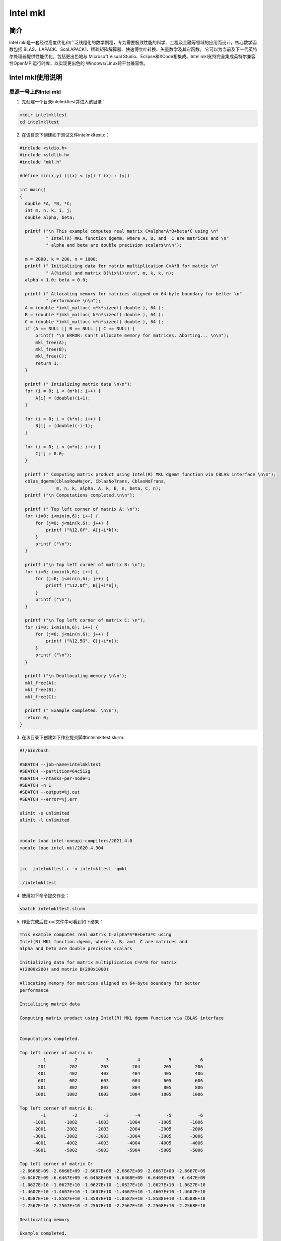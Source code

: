.. _intel_mkl:

Intel mkl
==========

简介
----

Intel mkl是一套经过高度优化和广泛线程化的数学例程，专为需要极致性能的科学、工程及金融等领域的应用而设计。核心数学函数包括 BLAS、LAPACK、ScaLAPACK1、稀疏矩阵解算器、快速傅立叶转换、矢量数学及其它函数。
它可以为当前及下一代英特尔处理器提供性能优化，包括更出色地与 Microsoft Visual Studio、Eclipse和XCode相集成。Intel mkl支持完全集成英特尔兼容性OpenMPI运行时库，以实现更出色的 Windows/Linux跨平台兼容性。





Intel mkl使用说明
-----------------------------

思源一号上的Intel mkl
~~~~~~~~~~~~~~~~~~~~~~~~~~~~~~~~~~~~~

1. 先创建一个目录intelmkltest并进入该目录：

.. code::
        
    mkdir intelmkltest
    cd intelmkltest

2. 在该目录下创建如下测试文件intelmkltest.c：

.. code::
        
  #include <stdio.h>
  #include <stdlib.h>
  #include "mkl.h"

  #define min(x,y) (((x) < (y)) ? (x) : (y))

  int main()
  {
    double *A, *B, *C;
    int m, n, k, i, j;
    double alpha, beta;

    printf ("\n This example computes real matrix C=alpha*A*B+beta*C using \n"
            " Intel(R) MKL function dgemm, where A, B, and  C are matrices and \n"
            " alpha and beta are double precision scalars\n\n");

    m = 2000, k = 200, n = 1000;
    printf (" Initializing data for matrix multiplication C=A*B for matrix \n"
            " A(%ix%i) and matrix B(%ix%i)\n\n", m, k, k, n);
    alpha = 1.0; beta = 0.0;

    printf (" Allocating memory for matrices aligned on 64-byte boundary for better \n"
            " performance \n\n");
    A = (double *)mkl_malloc( m*k*sizeof( double ), 64 );
    B = (double *)mkl_malloc( k*n*sizeof( double ), 64 );
    C = (double *)mkl_malloc( m*n*sizeof( double ), 64 );
    if (A == NULL || B == NULL || C == NULL) {
        printf( "\n ERROR: Can't allocate memory for matrices. Aborting... \n\n");
        mkl_free(A);
        mkl_free(B);
        mkl_free(C);
        return 1;
    }

    printf (" Intializing matrix data \n\n");
    for (i = 0; i < (m*k); i++) {
        A[i] = (double)(i+1);
    }

    for (i = 0; i < (k*n); i++) {
        B[i] = (double)(-i-1);
    }

    for (i = 0; i < (m*n); i++) {
        C[i] = 0.0;
    }

    printf (" Computing matrix product using Intel(R) MKL dgemm function via CBLAS interface \n\n");
    cblas_dgemm(CblasRowMajor, CblasNoTrans, CblasNoTrans,
                m, n, k, alpha, A, k, B, n, beta, C, n);
    printf ("\n Computations completed.\n\n");

    printf (" Top left corner of matrix A: \n");
    for (i=0; i<min(m,6); i++) {
        for (j=0; j<min(k,6); j++) {
            printf ("%12.0f", A[j+i*k]);
        }
        printf ("\n");
    }

    printf ("\n Top left corner of matrix B: \n");
    for (i=0; i<min(k,6); i++) {
        for (j=0; j<min(n,6); j++) {
            printf ("%12.0f", B[j+i*n]);
        }
        printf ("\n");
    }

    printf ("\n Top left corner of matrix C: \n");
    for (i=0; i<min(m,6); i++) {
        for (j=0; j<min(n,6); j++) {
            printf ("%12.5G", C[j+i*n]);
        }
        printf ("\n");
    }

    printf ("\n Deallocating memory \n\n");
    mkl_free(A);
    mkl_free(B);
    mkl_free(C);

    printf (" Example completed. \n\n");
    return 0;
  }

3. 在该目录下创建如下作业提交脚本intelmkltest.slurm:

.. code::

  #!/bin/bash
  
  #SBATCH --job-name=intelmkltest      
  #SBATCH --partition=64c512g      
  #SBATCH --ntasks-per-node=1     
  #SBATCH -n 1                     
  #SBATCH --output=%j.out
  #SBATCH --error=%j.err

  ulimit -s unlimited
  ulimit -l unlimited


  module load intel-oneapi-compilers/2021.4.0
  module load intel-mkl/2020.4.304
  

  icc  intelmkltest.c -o intelmkltest -qmkl

  ./intelmkltest

4. 使用如下命令提交作业：

.. code::

  sbatch intelmkltest.slurm

5. 作业完成后在.out文件中可看到如下结果：

.. code::

  This example computes real matrix C=alpha*A*B+beta*C using 
  Intel(R) MKL function dgemm, where A, B, and  C are matrices and 
  alpha and beta are double precision scalars

  Initializing data for matrix multiplication C=A*B for matrix 
  A(2000x200) and matrix B(200x1000)

  Allocating memory for matrices aligned on 64-byte boundary for better 
  performance 

  Intializing matrix data 

  Computing matrix product using Intel(R) MKL dgemm function via CBLAS interface 


  Computations completed.

  Top left corner of matrix A: 
           1           2           3           4           5           6
         201         202         203         204         205         206
         401         402         403         404         405         406
         601         602         603         604         605         606
         801         802         803         804         805         806
        1001        1002        1003        1004        1005        1006

  Top left corner of matrix B: 
          -1          -2          -3          -4          -5          -6
       -1001       -1002       -1003       -1004       -1005       -1006
       -2001       -2002       -2003       -2004       -2005       -2006
       -3001       -3002       -3003       -3004       -3005       -3006
       -4001       -4002       -4003       -4004       -4005       -4006
       -5001       -5002       -5003       -5004       -5005       -5006

  Top left corner of matrix C: 
  -2.6666E+09 -2.6666E+09 -2.6667E+09 -2.6667E+09 -2.6667E+09 -2.6667E+09
  -6.6467E+09 -6.6467E+09 -6.6468E+09 -6.6468E+09 -6.6469E+09  -6.647E+09
  -1.0627E+10 -1.0627E+10 -1.0627E+10 -1.0627E+10 -1.0627E+10 -1.0627E+10
  -1.4607E+10 -1.4607E+10 -1.4607E+10 -1.4607E+10 -1.4607E+10 -1.4607E+10
  -1.8587E+10 -1.8587E+10 -1.8587E+10 -1.8587E+10 -1.8588E+10 -1.8588E+10
  -2.2567E+10 -2.2567E+10 -2.2567E+10 -2.2567E+10 -2.2568E+10 -2.2568E+10

  Deallocating memory 

  Example completed. 


pi2.0上的Intel mkl
~~~~~~~~~~~~~~~~~~~~~~~~~~~~~~~~~~~~~

1. 此步骤和上文完全相同；



2. 此步骤和上文完全相同；



3. 在该目录下创建如下作业提交脚本intelmkltest.slurm:

.. code::

  #!/bin/bash

  #SBATCH --job-name=intelmkltest    
  #SBATCH --partition=small     
  #SBATCH --ntasks-per-node=1     
  #SBATCH -n 1                     
  #SBATCH --output=%j.out
  #SBATCH --error=%j.err

  ulimit -s unlimited
  ulimit -l unlimited

  module load intel-oneapi-compilers/2021.4.0
  module load intel-mkl/2019.3.199

  icc  intelmkltest.c -o intelmkltest -qmkl

  ./intelmkltest

4. 使用如下命令提交作业：

.. code::

  sbatch intelmkltest.slurm

5. 作业完成后在.out文件中可看到如下结果：

.. code::

  This example computes real matrix C=alpha*A*B+beta*C using 
  Intel(R) MKL function dgemm, where A, B, and  C are matrices and 
  alpha and beta are double precision scalars

  Initializing data for matrix multiplication C=A*B for matrix 
  A(2000x200) and matrix B(200x1000)

  Allocating memory for matrices aligned on 64-byte boundary for better 
  performance 

  Intializing matrix data 

  Computing matrix product using Intel(R) MKL dgemm function via CBLAS interface 


  Computations completed.

  Top left corner of matrix A: 
           1           2           3           4           5           6
         201         202         203         204         205         206
         401         402         403         404         405         406
         601         602         603         604         605         606
         801         802         803         804         805         806
        1001        1002        1003        1004        1005        1006

  Top left corner of matrix B: 
          -1          -2          -3          -4          -5          -6
       -1001       -1002       -1003       -1004       -1005       -1006
       -2001       -2002       -2003       -2004       -2005       -2006
       -3001       -3002       -3003       -3004       -3005       -3006
       -4001       -4002       -4003       -4004       -4005       -4006
       -5001       -5002       -5003       -5004       -5005       -5006

  Top left corner of matrix C: 
  -2.6666E+09 -2.6666E+09 -2.6667E+09 -2.6667E+09 -2.6667E+09 -2.6667E+09
  -6.6467E+09 -6.6467E+09 -6.6468E+09 -6.6468E+09 -6.6469E+09  -6.647E+09
  -1.0627E+10 -1.0627E+10 -1.0627E+10 -1.0627E+10 -1.0627E+10 -1.0627E+10
  -1.4607E+10 -1.4607E+10 -1.4607E+10 -1.4607E+10 -1.4607E+10 -1.4607E+10
  -1.8587E+10 -1.8587E+10 -1.8587E+10 -1.8587E+10 -1.8588E+10 -1.8588E+10
  -2.2567E+10 -2.2567E+10 -2.2567E+10 -2.2567E+10 -2.2568E+10 -2.2568E+10

  Deallocating memory 

  Example completed. 


  



参考资料
----------

-  `Intel mkl 官网教程 <https://software.intel.com/en-us/mkl-tutorial-c-overview>`__

